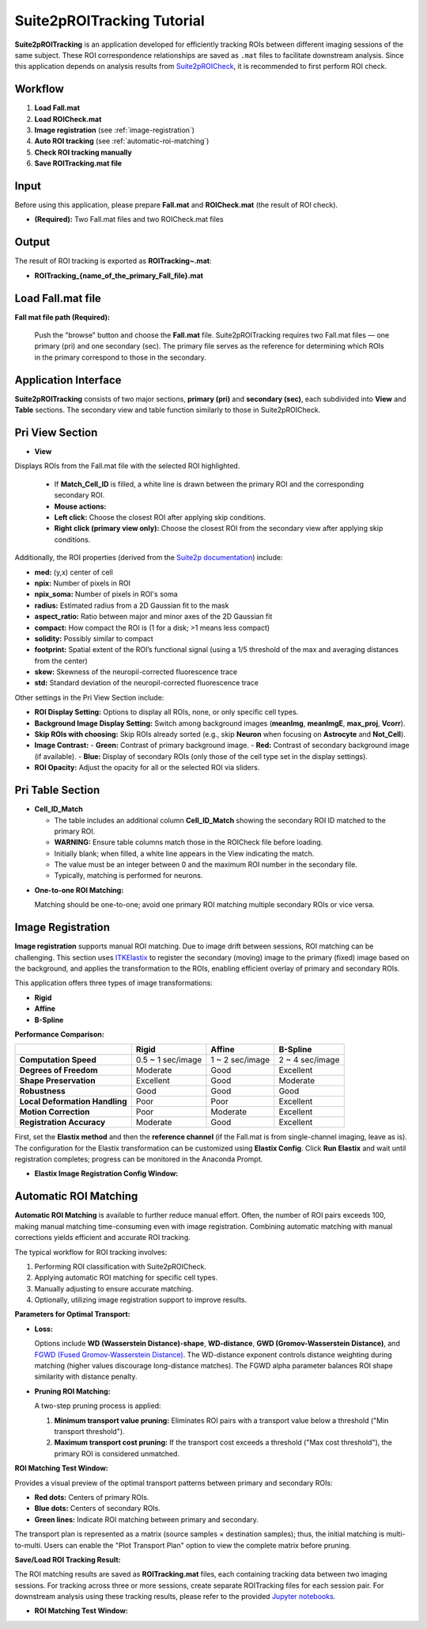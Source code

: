 Suite2pROITracking Tutorial
============================

.. image:: _static/images/suite2p_roi_tracking/suite2p_roi_tracking.png
   :alt: Suite2pROITracking

**Suite2pROITracking** is an application developed for efficiently tracking ROIs between different imaging sessions of the same subject. These ROI correspondence relationships are saved as ``.mat`` files to facilitate downstream analysis. Since this application depends on analysis results from
`Suite2pROICheck <https://github.com/dhino2000/optic/edit/main/docs/Suite2pROICheck/tutorial.md>`_,
it is recommended to first perform ROI check.

Workflow
--------

1. **Load Fall.mat**
2. **Load ROICheck.mat**
3. **Image registration** (see :ref:`image-registration`)
4. **Auto ROI tracking** (see :ref:`automatic-roi-matching`)
5. **Check ROI tracking manually**
6. **Save ROITracking.mat file**

Input
-----

Before using this application, please prepare **Fall.mat** and **ROICheck.mat** (the result of ROI check).

- **(Required):** Two Fall.mat files and two ROICheck.mat files

Output
------

The result of ROI tracking is exported as **ROITracking~.mat**:

- **ROITracking_{name_of_the_primary_Fall_file}.mat**

Load Fall.mat file
------------------

.. image:: _static/images/suite2p_roi_tracking/suite2p_roi_tracking_file_load.png
   :alt: Load Fall.mat file

**Fall mat file path (Required):**

   Push the "browse" button and choose the **Fall.mat** file. Suite2pROITracking requires two Fall.mat files — one primary (pri) and one secondary (sec). The primary file serves as the reference for determining which ROIs in the primary correspond to those in the secondary.

Application Interface
---------------------

.. image:: _static/images/suite2p_roi_tracking/suite2p_roi_tracking_legend.png
   :alt: Suite2pROITracking Interface

**Suite2pROITracking** consists of two major sections, **primary (pri)** and **secondary (sec)**, each subdivided into **View** and **Table** sections. The secondary view and table function similarly to those in Suite2pROICheck.

Pri View Section
----------------

- **View**  

Displays ROIs from the Fall.mat file with the selected ROI highlighted.

    - If **Match_Cell_ID** is filled, a white line is drawn between the primary ROI and the corresponding secondary ROI.
    - **Mouse actions:**
    - **Left click:** Choose the closest ROI after applying skip conditions.
    - **Right click (primary view only):** Choose the closest ROI from the secondary view after applying skip conditions.

.. image:: _static/images/suite2p_roi_tracking/suite2p_roi_tracking_view_pri.png
   :alt: Primary View Section

Additionally, the ROI properties (derived from the 
`Suite2p documentation <https://suite2p.readthedocs.io/en/latest/outputs.html>`_) include:

- **med:** (y,x) center of cell  
- **npix:** Number of pixels in ROI  
- **npix_soma:** Number of pixels in ROI's soma  
- **radius:** Estimated radius from a 2D Gaussian fit to the mask  
- **aspect_ratio:** Ratio between major and minor axes of the 2D Gaussian fit  
- **compact:** How compact the ROI is (1 for a disk; >1 means less compact)  
- **solidity:** Possibly similar to compact  
- **footprint:** Spatial extent of the ROI’s functional signal (using a 1/5 threshold of the max and averaging distances from the center)  
- **skew:** Skewness of the neuropil-corrected fluorescence trace  
- **std:** Standard deviation of the neuropil-corrected fluorescence trace

Other settings in the Pri View Section include:

- **ROI Display Setting:** Options to display all ROIs, none, or only specific cell types.  
- **Background Image Display Setting:** Switch among background images (**meanImg**, **meanImgE**, **max_proj**, **Vcorr**).  
- **Skip ROIs with choosing:** Skip ROIs already sorted (e.g., skip **Neuron** when focusing on **Astrocyte** and **Not_Cell**).  
- **Image Contrast:**  
  - **Green:** Contrast of primary background image.  
  - **Red:** Contrast of secondary background image (if available).  
  - **Blue:** Display of secondary ROIs (only those of the cell type set in the display settings).  
- **ROI Opacity:** Adjust the opacity for all or the selected ROI via sliders.

Pri Table Section
-----------------

- **Cell_ID_Match**  

  - The table includes an additional column **Cell_ID_Match** showing the secondary ROI ID matched to the primary ROI.
  - **WARNING:** Ensure table columns match those in the ROICheck file before loading.
  - Initially blank; when filled, a white line appears in the View indicating the match.
  - The value must be an integer between 0 and the maximum ROI number in the secondary file.
  - Typically, matching is performed for neurons.

.. image:: _static/images/suite2p_roi_tracking/suite2p_roi_tracking_table_pri.png
   :alt: Primary Table Section

- **One-to-one ROI Matching:**  

  Matching should be one-to-one; avoid one primary ROI matching multiple secondary ROIs or vice versa.

Image Registration
------------------

.. _image-registration:

**Image registration** supports manual ROI matching. Due to image drift between sessions, ROI matching can be challenging. This section uses
`ITKElastix <https://github.com/InsightSoftwareConsortium/ITKElastix>`_ to register the secondary (moving) image to the primary (fixed) image based on the background, and applies the transformation to the ROIs, enabling efficient overlay of primary and secondary ROIs.

This application offers three types of image transformations:

- **Rigid**
- **Affine**
- **B-Spline**

**Performance Comparison:**

+--------------------------------------+------------------------+------------------------+------------------------+
|                                      | **Rigid**              | **Affine**             | **B-Spline**           |
+======================================+========================+========================+========================+
| **Computation Speed**                | 0.5 ~ 1 sec/image      | 1 ~ 2 sec/image        | 2 ~ 4 sec/image        |
+--------------------------------------+------------------------+------------------------+------------------------+
| **Degrees of Freedom**               | Moderate               | Good                   | Excellent              |
+--------------------------------------+------------------------+------------------------+------------------------+
| **Shape Preservation**               | Excellent              | Good                   | Moderate               |
+--------------------------------------+------------------------+------------------------+------------------------+
| **Robustness**                       | Good                   | Good                   | Good                   |
+--------------------------------------+------------------------+------------------------+------------------------+
| **Local Deformation Handling**       | Poor                   | Poor                   | Excellent              |
+--------------------------------------+------------------------+------------------------+------------------------+
| **Motion Correction**                | Poor                   | Moderate               | Excellent              |
+--------------------------------------+------------------------+------------------------+------------------------+
| **Registration Accuracy**            | Moderate               | Good                   | Excellent              |
+--------------------------------------+------------------------+------------------------+------------------------+

First, set the **Elastix method** and then the **reference channel** (if the Fall.mat is from single-channel imaging, leave as is). The configuration for the Elastix transformation can be customized using **Elastix Config**. Click **Run Elastix** and wait until registration completes; progress can be monitored in the Anaconda Prompt.

.. image:: _static/images/suite2p_roi_tracking/suite2p_roi_tracking_image_registration.png
   :alt: Image Registration

- **Elastix Image Registration Config Window:**

  .. image:: _static/images/suite2p_roi_tracking/suite2p_roi_tracking_elastix_config.png
     :alt: Elastix Config Window

Automatic ROI Matching
----------------------

.. _automatic-roi-matching:

**Automatic ROI Matching** is available to further reduce manual effort. Often, the number of ROI pairs exceeds 100, making manual matching time-consuming even with image registration. Combining automatic matching with manual corrections yields efficient and accurate ROI tracking.

The typical workflow for ROI tracking involves:

1. Performing ROI classification with Suite2pROICheck.
2. Applying automatic ROI matching for specific cell types.
3. Manually adjusting to ensure accurate matching.
4. Optionally, utilizing image registration support to improve results.

**Parameters for Optimal Transport:**

- **Loss:**
  
  Options include **WD (Wasserstein Distance)-shape**, **WD-distance**, **GWD (Gromov-Wasserstein Distance)**, and
  `FGWD (Fused Gromov-Wasserstein Distance) <https://github.com/tvayer/FGW/tree/master>`_.  
  The WD-distance exponent controls distance weighting during matching (higher values discourage long-distance matches). The FGWD alpha parameter balances ROI shape similarity with distance penalty.

- **Pruning ROI Matching:**

  A two-step pruning process is applied:
  
  1. **Minimum transport value pruning:** Eliminates ROI pairs with a transport value below a threshold ("Min transport threshold").
  2. **Maximum transport cost pruning:** If the transport cost exceeds a threshold ("Max cost threshold"), the primary ROI is considered unmatched.

**ROI Matching Test Window:**

Provides a visual preview of the optimal transport patterns between primary and secondary ROIs:

- **Red dots:** Centers of primary ROIs.
- **Blue dots:** Centers of secondary ROIs.
- **Green lines:** Indicate ROI matching between primary and secondary.

The transport plan is represented as a matrix (source samples × destination samples); thus, the initial matching is multi-to-multi. Users can enable the "Plot Transport Plan" option to view the complete matrix before pruning.

**Save/Load ROI Tracking Result:**

The ROI matching results are saved as **ROITracking.mat** files, each containing tracking data between two imaging sessions. For tracking across three or more sessions, create separate ROITracking files for each session pair. For downstream analysis using these tracking results, please refer to the provided `Jupyter notebooks <https://github.com/dhino2000/optic>`_.

.. image:: _static/images/suite2p_roi_tracking/suite2p_roi_tracking_roi_matching.png
   :alt: ROI Matching Visualization

- **ROI Matching Test Window:**

  .. image:: _static/images/suite2p_roi_tracking/suite2p_roi_tracking_roi_matching_test.png
     :alt: ROI Matching Test Window
